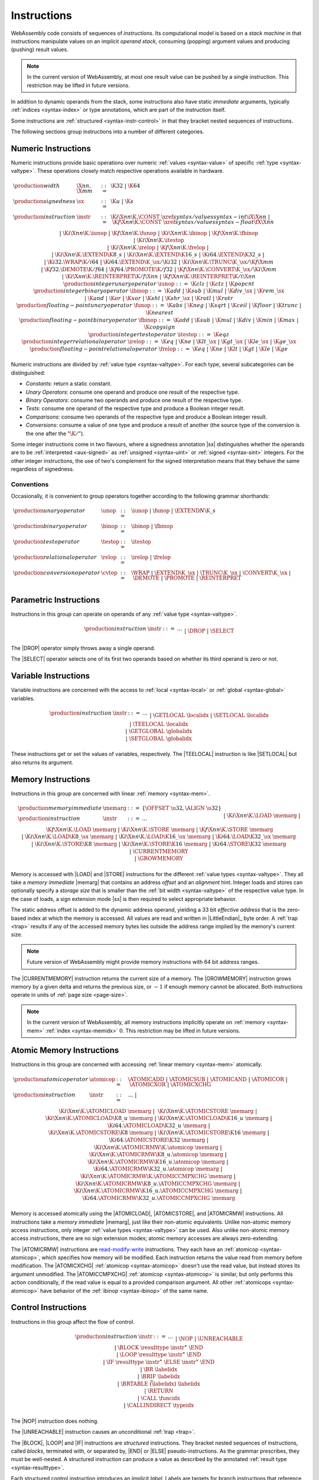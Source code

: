 .. index:: ! instruction, code, stack machine, operand, operand stack
   pair: abstract syntax; instruction
.. _syntax-instr:

Instructions
------------

WebAssembly code consists of sequences of *instructions*.
Its computational model is based on a *stack machine* in that instructions manipulate values on an implicit *operand stack*,
consuming (popping) argument values and producing (pushing) result values.

.. note::
   In the current version of WebAssembly,
   at most one result value can be pushed by a single instruction.
   This restriction may be lifted in future versions.

In addition to dynamic operands from the stack, some instructions also have static *immediate* arguments,
typically :ref:`indices <syntax-index>` or type annotations,
which are part of the instruction itself.

Some instructions are :ref:`structured <syntax-instr-control>` in that they bracket nested sequences of instructions.

The following sections group instructions into a number of different categories.


.. index:: ! numeric instruction, value, value type, integer, floating-point, two's complement
   pair: abstract syntax; instruction
.. _syntax-sx:
.. _syntax-const:
.. _syntax-unop:
.. _syntax-binop:
.. _syntax-testop:
.. _syntax-relop:
.. _syntax-cvtop:
.. _syntax-iunop:
.. _syntax-ibinop:
.. _syntax-itestop:
.. _syntax-irelop:
.. _syntax-funop:
.. _syntax-fbinop:
.. _syntax-ftestop:
.. _syntax-frelop:
.. _syntax-instr-numeric:

Numeric Instructions
~~~~~~~~~~~~~~~~~~~~

Numeric instructions provide basic operations over numeric :ref:`values <syntax-value>` of specific :ref:`type <syntax-valtype>`.
These operations closely match respective operations available in hardware.

.. math::
   \begin{array}{llcl}
   \production{width} & \X{nn}, \X{mm} &::=&
     \K{32} ~|~ \K{64} \\
   \production{signedness} & \sx &::=&
     \K{u} ~|~ \K{s} \\
   \production{instruction} & \instr &::=&
     \K{i}\X{nn}\K{.}\CONST~\xref{syntax/values}{syntax-int}{\iX{\X{nn}}} ~|~
     \K{f}\X{nn}\K{.}\CONST~\xref{syntax/values}{syntax-float}{\fX{\X{nn}}} \\&&|&
     \K{i}\X{nn}\K{.}\iunop ~|~
     \K{f}\X{nn}\K{.}\funop \\&&|&
     \K{i}\X{nn}\K{.}\ibinop ~|~
     \K{f}\X{nn}\K{.}\fbinop \\&&|&
     \K{i}\X{nn}\K{.}\itestop \\&&|&
     \K{i}\X{nn}\K{.}\irelop ~|~
     \K{f}\X{nn}\K{.}\frelop ~|~ \\&&|&
     \K{i}\X{nn}\K{.}\EXTEND\K{8\_s} ~|~
     \K{i}\X{nn}\K{.}\EXTEND\K{16\_s} ~|~
     \K{i64.}\EXTEND\K{32\_s} ~|~ \\&&|&
     \K{i32.}\WRAP\K{/i64} ~|~
     \K{i64.}\EXTEND\K{\_}\sx/\K{i32} ~|~
     \K{i}\X{nn}\K{.}\TRUNC\K{\_}\sx/\K{f}\X{mm} \\&&|&
     \K{f32.}\DEMOTE\K{/f64} ~|~
     \K{f64.}\PROMOTE\K{/f32} ~|~
     \K{f}\X{nn}\K{.}\CONVERT\K{\_}\sx/\K{i}\X{mm} \\&&|&
     \K{i}\X{nn}\K{.}\REINTERPRET\K{/f}\X{nn} ~|~
     \K{f}\X{nn}\K{.}\REINTERPRET\K{/i}\X{nn} \\
   \production{integer unary operator} & \iunop &::=&
     \K{clz} ~|~
     \K{ctz} ~|~
     \K{popcnt} \\
   \production{integer binary operator} & \ibinop &::=&
     \K{add} ~|~
     \K{sub} ~|~
     \K{mul} ~|~
     \K{div\_}\sx ~|~
     \K{rem\_}\sx \\&&|&
     \K{and} ~|~
     \K{or} ~|~
     \K{xor} ~|~
     \K{shl} ~|~
     \K{shr\_}\sx ~|~
     \K{rotl} ~|~
     \K{rotr} \\
   \production{floating-point unary operator} & \funop &::=&
     \K{abs} ~|~
     \K{neg} ~|~
     \K{sqrt} ~|~
     \K{ceil} ~|~ 
     \K{floor} ~|~ 
     \K{trunc} ~|~ 
     \K{nearest} \\
   \production{floating-point binary operator} & \fbinop &::=&
     \K{add} ~|~
     \K{sub} ~|~
     \K{mul} ~|~
     \K{div} ~|~
     \K{min} ~|~
     \K{max} ~|~
     \K{copysign} \\
   \production{integer test operator} & \itestop &::=&
     \K{eqz} \\
   \production{integer relational operator} & \irelop &::=&
     \K{eq} ~|~
     \K{ne} ~|~
     \K{lt\_}\sx ~|~
     \K{gt\_}\sx ~|~
     \K{le\_}\sx ~|~
     \K{ge\_}\sx \\
   \production{floating-point relational operator} & \frelop &::=&
     \K{eq} ~|~
     \K{ne} ~|~
     \K{lt} ~|~
     \K{gt} ~|~
     \K{le} ~|~
     \K{ge} \\
   \end{array}

Numeric instructions are divided by :ref:`value type <syntax-valtype>`.
For each type, several subcategories can be distinguished:

* *Constants*: return a static constant.

* *Unary Operators*: consume one operand and produce one result of the respective type.

* *Binary Operators*: consume two operands and produce one result of the respective type.

* *Tests*: consume one operand of the respective type and produce a Boolean integer result.

* *Comparisons*: consume two operands of the respective type and produce a Boolean integer result.

* *Conversions*: consume a value of one type and produce a result of another
  (the source type of the conversion is the one after the ":math:`\K{/}`").

Some integer instructions come in two flavours,
where a signedness annotation |sx| distinguishes whether the operands are to be :ref:`interpreted <aux-signed>` as :ref:`unsigned <syntax-uint>` or :ref:`signed <syntax-sint>` integers.
For the other integer instructions, the use of two's complement for the signed interpretation means that they behave the same regardless of signedness.


Conventions
...........

Occasionally, it is convenient to group operators together according to the following grammar shorthands:

.. math::
   \begin{array}{llll}
   \production{unary operator} & \unop &::=&
     \iunop ~|~
     \funop ~|~
     \EXTEND{N}\K{\_s} \\
   \production{binary operator} & \binop &::=& \ibinop ~|~ \fbinop \\
   \production{test operator} & \testop &::=& \itestop \\
   \production{relational operator} & \relop &::=& \irelop ~|~ \frelop \\
   \production{conversion operator} & \cvtop &::=&
     \WRAP ~|~
     \EXTEND\K{\_}\sx ~|~
     \TRUNC\K{\_}\sx ~|~
     \CONVERT\K{\_}\sx ~|~
     \DEMOTE ~|~
     \PROMOTE ~|~
     \REINTERPRET \\
   \end{array}


.. index:: ! parametric instruction, value type
   pair: abstract syntax; instruction
.. _syntax-instr-parametric:

Parametric Instructions
~~~~~~~~~~~~~~~~~~~~~~~

Instructions in this group can operate on operands of any :ref:`value type <syntax-valtype>`.

.. math::
   \begin{array}{llcl}
   \production{instruction} & \instr &::=&
     \dots \\&&|&
     \DROP \\&&|&
     \SELECT
   \end{array}

The |DROP| operator simply throws away a single operand.

The |SELECT| operator selects one of its first two operands based on whether its third operand is zero or not.


.. index:: ! variable instruction, local, global, local index, global index
   pair: abstract syntax; instruction
.. _syntax-instr-variable:

Variable Instructions
~~~~~~~~~~~~~~~~~~~~~

Variable instructions are concerned with the access to :ref:`local <syntax-local>` or :ref:`global <syntax-global>` variables.

.. math::
   \begin{array}{llcl}
   \production{instruction} & \instr &::=&
     \dots \\&&|&
     \GETLOCAL~\localidx \\&&|&
     \SETLOCAL~\localidx \\&&|&
     \TEELOCAL~\localidx \\&&|&
     \GETGLOBAL~\globalidx \\&&|&
     \SETGLOBAL~\globalidx \\
   \end{array}

These instructions get or set the values of variables, respectively.
The |TEELOCAL| instruction is like |SETLOCAL| but also returns its argument.


.. index:: ! memory instruction, memory, memory index, page size, little endian, trap
   pair: abstract syntax; instruction
.. _syntax-loadn:
.. _syntax-storen:
.. _syntax-memarg:
.. _syntax-instr-memory:

Memory Instructions
~~~~~~~~~~~~~~~~~~~

Instructions in this group are concerned with linear :ref:`memory <syntax-mem>`.

.. math::
   \begin{array}{llcl}
   \production{memory immediate} & \memarg &::=&
     \{ \OFFSET~\u32, \ALIGN~\u32 \} \\
   \production{instruction} & \instr &::=&
     \dots \\&&|&
     \K{i}\X{nn}\K{.}\LOAD~\memarg ~|~
     \K{f}\X{nn}\K{.}\LOAD~\memarg \\&&|&
     \K{i}\X{nn}\K{.}\STORE~\memarg ~|~
     \K{f}\X{nn}\K{.}\STORE~\memarg \\&&|&
     \K{i}\X{nn}\K{.}\LOAD\K{8\_}\sx~\memarg ~|~
     \K{i}\X{nn}\K{.}\LOAD\K{16\_}\sx~\memarg ~|~
     \K{i64.}\LOAD\K{32\_}\sx~\memarg \\&&|&
     \K{i}\X{nn}\K{.}\STORE\K{8}~\memarg ~|~
     \K{i}\X{nn}\K{.}\STORE\K{16}~\memarg ~|~
     \K{i64.}\STORE\K{32}~\memarg \\&&|&
     \CURRENTMEMORY \\&&|&
     \GROWMEMORY \\
   \end{array}

Memory is accessed with |LOAD| and |STORE| instructions for the different :ref:`value types <syntax-valtype>`.
They all take a *memory immediate* |memarg| that contains an address *offset* and an *alignment* hint.
Integer loads and stores can optionally specify a *storage size* that is smaller than the :ref:`bit width <syntax-valtype>` of the respective value type.
In the case of loads, a sign extension mode |sx| is then required to select appropriate behavior.

The static address offset is added to the dynamic address operand, yielding a 33 bit *effective address* that is the zero-based index at which the memory is accessed.
All values are read and written in |LittleEndian|_ byte order.
A :ref:`trap <trap>` results if any of the accessed memory bytes lies outside the address range implied by the memory's current size.

.. note::
   Future version of WebAssembly might provide memory instructions with 64 bit address ranges.

The |CURRENTMEMORY| instruction returns the current size of a memory.
The |GROWMEMORY| instruction grows memory by a given delta and returns the previous size, or :math:`-1` if enough memory cannot be allocated.
Both instructions operate in units of :ref:`page size <page-size>`.

.. note::
   In the current version of WebAssembly,
   all memory instructions implicitly operate on :ref:`memory <syntax-mem>` :ref:`index <syntax-memidx>` :math:`0`.
   This restriction may be lifted in future versions.

.. index:: ! atomic memory instruction, ! rmw
   pair: abstract syntax; instruction
.. _syntax-atomicop:
.. _syntax-instr-atomic-memory:

Atomic Memory Instructions
~~~~~~~~~~~~~~~~~~~~~~~~~~

Instructions in this group are concerned with accessing :ref:`linear memory <syntax-mem>` atomically.

.. math::
   \begin{array}{llll}
   \production{atomic operator} & \atomicop &::=&
     \ATOMICADD ~|~
     \ATOMICSUB ~|~
     \ATOMICAND ~|~
     \ATOMICOR ~|~
     \ATOMICXOR ~|~
     \ATOMICXCHG \\
   \production{instruction} & \instr &::=&
     \dots ~|~ \\&&&
     \K{i}\X{nn}\K{.}\ATOMICLOAD~\memarg ~|~ \\&&&
     \K{i}\X{nn}\K{.}\ATOMICSTORE~\memarg ~|~ \\&&&
     \K{i}\X{nn}\K{.}\ATOMICLOAD\K{8\_u}~\memarg ~|~
     \K{i}\X{nn}\K{.}\ATOMICLOAD\K{16\_u}~\memarg ~|~
     \K{i64.}\ATOMICLOAD\K{32\_u}~\memarg ~|~ \\&&&
     \K{i}\X{nn}\K{.}\ATOMICSTORE\K{8}~\memarg ~|~
     \K{i}\X{nn}\K{.}\ATOMICSTORE\K{16}~\memarg ~|~
     \K{i64.}\ATOMICSTORE\K{32}~\memarg ~|~ \\&&&
     \K{i}\X{nn}\K{.}\ATOMICRMW\K{.}\atomicop~\memarg ~|~ \\&&&
     \K{i}\X{nn}\K{.}\ATOMICRMW\K{8\_u.}\atomicop~\memarg ~|~ \\&&&
     \K{i}\X{nn}\K{.}\ATOMICRMW\K{16\_u.}\atomicop~\memarg ~|~ \\&&&
     \K{i64.}\ATOMICRMW\K{32\_u.}\atomicop~\memarg ~|~ \\&&&
     \K{i}\X{nn}\K{.}\ATOMICRMW\K{.}\ATOMICCMPXCHG~\memarg ~|~ \\&&&
     \K{i}\X{nn}\K{.}\ATOMICRMW\K{8\_u.}\ATOMICCMPXCHG~\memarg ~|~ \\&&&
     \K{i}\X{nn}\K{.}\ATOMICRMW\K{16\_u.}\ATOMICCMPXCHG~\memarg ~|~ \\&&&
     \K{i64.}\ATOMICRMW\K{32\_u.}\ATOMICCMPXCHG~\memarg \\
   \end{array}

Memory is accessed atomically using the |ATOMICLOAD|, |ATOMICSTORE|, and
|ATOMICRMW| instructions. All instructions take a *memory immediate*
|memarg|, just like their non-atomic equivalents. Unlike non-atomic memory
access instructions, only integer :ref:`value types <syntax-valtype>` can be
used. Also unlike non-atomic memory access instructions, there are no
sign extension modes; atomic memory accesses are always zero-extending.

The |ATOMICRMW| instructions are `read-modify-write <https://en.wikipedia.org/wiki/Read-modify-write>`_
instructions. They each have an :ref:`atomicop <syntax-atomicop>`, which
specifies how memory will be modified. Each instruction returns the value read
from memory before modification. The |ATOMICXCHG| :ref:`atomicop <syntax-atomicop>`
doesn't use the read value, but instead stores its argument unmodified. The
|ATOMICCMPXCHG| :ref:`atomicop <syntax-atomicop>` is similar, but only performs
this action conditionally, if the read value is equal to a provided comparison
argument. All other :ref:`atomicops <syntax-atomicop>` have behavior of the
:ref:`ibinop <syntax-ibinop>` of the same name.


.. index:: ! control instruction, ! structured control, ! label, ! block, ! branch, ! unwinding, result type, label index, function index, type index, vector, trap, function, table, function type
   pair: abstract syntax; instruction
.. _syntax-nop:
.. _syntax-unreachable:
.. _syntax-block:
.. _syntax-loop:
.. _syntax-if:
.. _syntax-br:
.. _syntax-br_if:
.. _syntax-br_table:
.. _syntax-return:
.. _syntax-call:
.. _syntax-call_indirect:
.. _syntax-instr-seq:
.. _syntax-instr-control:

Control Instructions
~~~~~~~~~~~~~~~~~~~~

Instructions in this group affect the flow of control.

.. math::
   \begin{array}{llcl}
   \production{instruction} & \instr &::=&
     \dots \\&&|&
     \NOP \\&&|&
     \UNREACHABLE \\&&|&
     \BLOCK~\resulttype~\instr^\ast~\END \\&&|&
     \LOOP~\resulttype~\instr^\ast~\END \\&&|&
     \IF~\resulttype~\instr^\ast~\ELSE~\instr^\ast~\END \\&&|&
     \BR~\labelidx \\&&|&
     \BRIF~\labelidx \\&&|&
     \BRTABLE~\vec(\labelidx)~\labelidx \\&&|&
     \RETURN \\&&|&
     \CALL~\funcidx \\&&|&
     \CALLINDIRECT~\typeidx \\
   \end{array}

The |NOP| instruction does nothing.

The |UNREACHABLE| instruction causes an unconditional :ref:`trap <trap>`.

The |BLOCK|, |LOOP| and |IF| instructions are *structured* instructions.
They bracket nested sequences of instructions, called *blocks*, terminated with, or separated by, |END| or |ELSE| pseudo-instructions.
As the grammar prescribes, they must be well-nested.
A structured instruction can produce a value as described by the annotated :ref:`result type <syntax-resulttype>`.

Each structured control instruction introduces an implicit *label*.
Labels are targets for branch instructions that reference them with :ref:`label indices <syntax-labelidx>`.
Unlike with other index spaces, indexing of labels is relative by nesting depth,
that is, label :math:`0` refers to the innermost structured control instruction enclosing the referring branch instruction,
while increasing indices refer to those farther out.
Consequently, labels can only be referenced from *within* the associated structured control instruction.
This also implies that branches can only be directed outwards,
"breaking" from the block of the control construct they target.
The exact effect depends on that control construct.
In case of |BLOCK| or |IF| it is a *forward jump*,
resuming execution after the matching |END|.
In case of |LOOP| it is a *backward jump* to the beginning of the loop.

.. note::
   This enforces *structured control flow*.
   Intuitively, a branch targeting a |BLOCK| or |IF| behaves like a :math:`\K{break}` statement,
   while a branch targeting a |LOOP| behaves like a :math:`\K{continue}` statement.

Branch instructions come in several flavors:
|BR| performs an unconditional branch,
|BRIF| performs a conditional branch,
and |BRTABLE| performs an indirect branch through an operand indexing into the label vector that is an immediate to the instruction, or to a default target if the operand is out of bounds.
The |RETURN| instruction is a shortcut for an unconditional branch to the outermost block, which implicitly is the body of the current function.
Taking a branch *unwinds* the operand stack up to the height where the targeted structured control instruction was entered.
However, forward branches that target a control instruction with a non-empty result type consume matching operands first and push them back on the operand stack after unwinding, as a result for the terminated structured instruction.

The |CALL| instruction invokes another :ref:`function <syntax-func>`, consuming the necessary arguments from the stack and returning the result values of the call.
The |CALLINDIRECT| instruction calls a function indirectly through an operand indexing into a :ref:`table <syntax-table>`.
Since tables may contain function elements of heterogeneous type |ANYFUNC|,
the callee is dynamically checked against the :ref:`function type <syntax-functype>` indexed by the instruction's immediate, and the call aborted with a :ref:`trap <trap>` if it does not match.

.. note::
   In the current version of WebAssembly,
   |CALLINDIRECT| implicitly operates on :ref:`table <syntax-table>` :ref:`index <syntax-tableidx>` :math:`0`.
   This restriction may be lifted in future versions.


.. index:: ! expression, constant, global, offset, element, data, instruction
   pair: abstract syntax; expression
   single: expression; constant
.. _syntax-expr:

Expressions
~~~~~~~~~~~

:ref:`Function <syntax-func>` bodies, initialization values for :ref:`globals <syntax-global>`, and offsets of :ref:`element <syntax-elem>` or :ref:`data <syntax-data>` segments are given as expressions, which are sequences of :ref:`instructions <syntax-instr>` terminated by an |END| marker.

.. math::
   \begin{array}{llll}
   \production{expression} & \expr &::=&
     \instr^\ast~\END \\
   \end{array}

In some places, validation :ref:`restricts <valid-constant>` expressions to be *constant*, which limits the set of allowable instructions.
